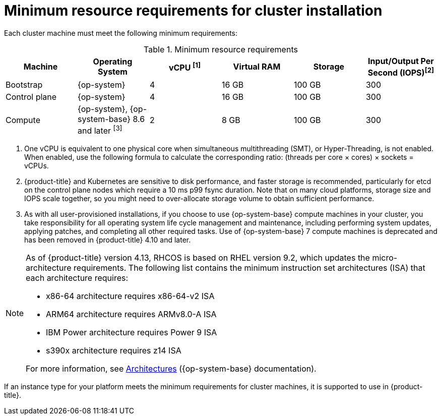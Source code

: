 // Module included in the following assemblies:
//
// * installing/installing_aws/installing-aws-china.adoc
// * installing/installing_aws/installing-aws-customizations.adoc
// * installing/installing_aws/installing-aws-government-region.adoc
// * installing/installing_aws/installing-aws-network-customizations.adoc
// * installing/installing_aws/installing-aws-private.adoc
// * installing/installing_aws/installing-aws-vpc.adoc
// * installing/installing_aws/installing-restricted-networks-aws-installer-provisioned.adoc
// * installing/installing_aws/installing-aws-user-infra.adoc
// * installing/installing_aws/installing-restricted-networks-aws.adoc
// * installing/installing_aws/installing-aws-outposts-remote-workers.adoc
// * installing/installing_aws/installing-aws-localzone.adoc
// * installing/installaing_aws/installing-aws-wavelength-zone.adoc
// * installing/installing_azure/installing-azure-customizations.adoc
// * installing/installing_azure/installing-azure-government-region.adoc
// * installing/installing_azure/installing-azure-network-customizations.adoc
// * installing/installing_azure/installing-azure-private.adoc
// * installing/installing_azure/installing-azure-vnet.adoc
// * installing/installing_azure/installing-azure-user-infra.adoc
// * installing/installing_bare_metal/installing-bare-metal.adoc
// * installing/installing_bare_metal/installing-bare-metal-network-customizations.adoc
// * installing/installing_bare_metal/installing-restricted-networks-bare-metal.adoc
// * installing/installing_gcp/installing-gcp-customizations.adoc
// * installing/installing_gcp/installing-gcp-network-customizations.adoc
// * installing/installing_gcp/installing-gcp-private.adoc
// * installing/installing_gcp/installing-gcp-vpc.adoc
// * installing/installing_gcp/installing-restricted-networks-gcp-installer-provisioned.adoc
// * installing/installing_gcp/installing-gcp-user-infra.adoc
// * installing/installing_gcp/installing-gcp-user-infra-vpc.adoc
// * installing/installing_gcp/installing-restricted-networks-gcp.adoc
// * installing/installing_platform_agnostic/installing-platform-agnostic.adoc
// * installing/installing_ibm_power/installing-ibm-power.adoc
// * installing/installing_ibm_power/installing-restricted-networks-ibm-power.adoc
// * installing/installing_ibm_powervs/installing-ibm-power-vs-private-cluster.adoc
// * installing/installing_ibm_powervs/installing-restricted-networks-ibm-power-vs.adoc
// * installing/installing_ibm_powervs/installing-ibm-powervs-vpc.adoc
// * installing/installing_ibm_z/installing-ibm-z.adoc
// * installing/installing_ibm_z/installing-restricted-networks-ibm-z.adoc
// * installing/installing_ibm_z/installing-ibm-z-lpar.adoc
// * installing/installing_ibm_z/installing-restricted-networks-ibm-z-lpar.adoc
// * installing/installing_ibm_cloud_public/installing-ibm-cloud-customizations.adoc
// * installing/installing_ibm_cloud_public/installing-ibm-cloud-network-customizations.adoc
// * installing/installing_ibm_cloud_public/installing-ibm-cloud-private.adoc
// * installing/installing_ibm_cloud_public/installing-ibm-cloud-vpc.adoc
// * installing/installing_ibm_cloud_public/installing-ibm-cloud-restricted.adoc
// * installing/installing-restricted-networks-azure-installer-provisioned.adoc
// * installing/installing_azure/installing-restricted-networks-azure-user-provisioned.adoc
// * installing/installing_vsphere/upi/upi-vsphere-installation-reqs.adoc
// * installing/installing_bare_metal_ipi/ipi-install-prerequisites.adoc

ifeval::["{context}" == "installing-azure-customizations"]
:azure:
endif::[]
ifeval::["{context}" == "installing-azure-government-region"]
:azure:
endif::[]
ifeval::["{context}" == "installing-azure-network-customizations"]
:azure:
endif::[]
ifeval::["{context}" == "installing-azure-private"]
:azure:
endif::[]
ifeval::["{context}" == "installing-azure-vnet"]
:azure:
endif::[]
ifeval::["{context}" == "installing-azure-user-infra"]
:azure:
endif::[]
ifeval::["{context}" == "installing-restricted-networks-azure-installer-provisioned"]
:azure:
endif::[]
ifeval::["{context}" == "installing-restricted-networks-azure-user-provisioned"]
:azure:
endif::[]
ifeval::["{context}" == "installing-bare-metal"]
:bare-metal:
endif::[]
ifeval::["{context}" == "ipi-install-prerequisites"]
:ipi-bare-metal:
endif::[]
ifeval::["{context}" == "installing-bare-metal-network-customizations"]
:bare-metal:
endif::[]
ifeval::["{context}" == "installing-restricted-networks-bare-metal"]
:bare-metal:
endif::[]
ifeval::["{context}" == "installing-ibm-power"]
:ibm-power:
endif::[]
ifeval::["{context}" == "installing-restricted-networks-ibm-power"]
:ibm-power:
endif::[]
ifeval::["{context}" == "installing-ibm-power-vs-private-cluster"]
:ibm-power:
endif::[]
ifeval::["{context}" == "installing-restricted-networks-ibm-power-vs"]
:ibm-power:
endif::[]
ifeval::["{context}" == "installing-ibm-z"]
:ibm-z:
endif::[]
ifeval::["{context}" == "installing-restricted-networks-ibm-z"]
:ibm-z:
endif::[]
ifeval::["{context}" == "installing-ibm-z-lpar"]
:ibm-z:
endif::[]
ifeval::["{context}" == "installing-restricted-networks-ibm-z-lpar"]
:ibm-z:
endif::[]
ifeval::["{context}" == "installing-ibm-cloud-customizations"]
:ibm-cloud-vpc:
endif::[]
ifeval::["{context}" == "installing-ibm-cloud-network-customizations"]
:ibm-cloud-vpc:
endif::[]
ifeval::["{context}" == "installing-ibm-cloud-vpc"]
:ibm-cloud-vpc:
endif::[]
ifeval::["{context}" == "installing-ibm-cloud-private"]
:ibm-cloud-vpc:
endif::[]
ifeval::["{context}" == "upi-vsphere-installation-reqs"]
:vsphere:
endif::[]
ifeval::["{context}" == "installing-ibm-cloud-restricted"]
:ibm-cloud-vpc:
endif::[]

:_mod-docs-content-type: CONCEPT
[id="installation-minimum-resource-requirements_{context}"]
= Minimum resource requirements for cluster installation

Each cluster machine must meet the following minimum requirements:

.Minimum resource requirements
[cols="2,2,2,2,2,2",options="header"]
|===

|Machine
|Operating System
ifndef::bare-metal,ipi-bare-metal[]
ifndef::ibm-cloud-vpc,vsphere[]
|vCPU ^[1]^
endif::ibm-cloud-vpc,vsphere[]
ifdef::ibm-cloud-vpc,vsphere[]
|vCPU
endif::ibm-cloud-vpc,vsphere[]
|Virtual RAM
endif::bare-metal,ipi-bare-metal[]
ifdef::bare-metal,ipi-bare-metal[]
|CPU ^[1]^
|RAM
endif::bare-metal,ipi-bare-metal[]
|Storage
ifndef::ibm-z,ibm-cloud-vpc,vsphere[]
|Input/Output Per Second (IOPS)^[2]^
endif::ibm-z,ibm-cloud-vpc,vsphere[]
ifdef::vsphere[]
|Input/Output Per Second (IOPS)^[1]^
endif::vsphere[]
ifdef::ibm-z,ibm-cloud-vpc[]
|Input/Output Per Second (IOPS)
endif::ibm-z,ibm-cloud-vpc[]

|Bootstrap
ifndef::ipi-bare-metal[|{op-system}]
ifdef::ipi-bare-metal[|{op-system-base}]
ifdef::ibm-power[|2]
ifndef::ibm-power[|4]
|16 GB
|100 GB
ifndef::ibm-z[]
|300
endif::ibm-z[]
ifdef::ibm-z[]
|N/A
endif::ibm-z[]


|Control plane
|{op-system}
ifdef::ibm-power[|2]
ifndef::ibm-power[|4]
|16 GB
|100 GB
ifndef::ibm-z[]
|300
endif::ibm-z[]
ifdef::ibm-z[]
|N/A
endif::ibm-z[]

ifndef::openshift-origin[]
|Compute
ifdef::ibm-z,ibm-power,ibm-cloud-vpc,ipi-bare-metal[|{op-system}]
ifndef::ibm-z,ibm-power,ibm-cloud-vpc,vsphere,ipi-bare-metal[|{op-system}, {op-system-base} 8.6 and later ^[3]^]
ifdef::vsphere[|{op-system}, {op-system-base} 8.6 and later ^[2]^]
|2
|8 GB
|100 GB
ifndef::ibm-z[]
|300
endif::ibm-z[]
ifdef::ibm-z[]
|N/A
endif::ibm-z[]
endif::openshift-origin[]

ifdef::openshift-origin[]
|Compute
|{op-system}
|2
|8 GB
|100 GB
ifndef::ibm-z[]
|300
endif::ibm-z[]
ifdef::ibm-z[]
|N/A
endif::ibm-z[]
endif::openshift-origin[]
|===
[.small]
--
ifdef::ibm-z[]
1. One physical core (IFL) provides two logical cores (threads) when SMT-2 is enabled. The hypervisor can provide two or more vCPUs.
endif::ibm-z[]
ifdef::bare-metal,ipi-bare-metal[]
1. One CPU is equivalent to one physical core when simultaneous multithreading (SMT), or Hyper-Threading, is not enabled. When enabled, use the following formula to calculate the corresponding ratio: (threads per core × cores) × sockets = CPUs.
endif::bare-metal,ipi-bare-metal[]
ifndef::ibm-z,bare-metal,ibm-cloud-vpc,vsphere,ipi-bare-metal[]
1. One vCPU is equivalent to one physical core when simultaneous multithreading (SMT), or Hyper-Threading, is not enabled. When enabled, use the following formula to calculate the corresponding ratio: (threads per core × cores) × sockets = vCPUs.
endif::ibm-z,bare-metal,ibm-cloud-vpc,vsphere,ipi-bare-metal[]
ifndef::ibm-z,ibm-power,ibm-cloud-vpc,vsphere,ipi-bare-metal[]
2. {product-title} and Kubernetes are sensitive to disk performance, and faster storage is recommended, particularly for etcd on the control plane nodes which require a 10 ms p99 fsync duration. Note that on many cloud platforms, storage size and IOPS scale together, so you might need to over-allocate storage volume to obtain sufficient performance.
3. As with all user-provisioned installations, if you choose to use {op-system-base} compute machines in your cluster, you take responsibility for all operating system life cycle management and maintenance, including performing system updates, applying patches, and completing all other required tasks. Use of {op-system-base} 7 compute machines is deprecated and has been removed in {product-title} 4.10 and later.
endif::ibm-z,ibm-power,ibm-cloud-vpc,vsphere,ipi-bare-metal[]
ifdef::ibm-power,ipi-bare-metal[]
2. {product-title} and Kubernetes are sensitive to disk performance, and faster storage is recommended, particularly for etcd on the control plane nodes. Note that on many cloud platforms, storage size and IOPS scale together, so you might need to over-allocate storage volume to obtain sufficient performance.
endif::ibm-power,ipi-bare-metal[]
ifdef::vsphere[]
1. {product-title} and Kubernetes are sensitive to disk performance, and faster storage is recommended, particularly for etcd on the control plane nodes which require a 10 ms p99 fsync duration. Note that on many cloud platforms, storage size and IOPS scale together, so you might need to over-allocate storage volume to obtain sufficient performance.
2. As with all user-provisioned installations, if you choose to use {op-system-base} compute machines in your cluster, you take responsibility for all operating system life cycle management and maintenance, including performing system updates, applying patches, and completing all other required tasks. Use of {op-system-base} 7 compute machines is deprecated and has been removed in {product-title} 4.10 and later.
endif::vsphere[]
--
[NOTE]
====
As of {product-title} version 4.13, RHCOS is based on RHEL version 9.2, which updates the micro-architecture requirements. The following list contains the minimum instruction set architectures (ISA) that each architecture requires:

* x86-64 architecture requires x86-64-v2 ISA
* ARM64 architecture requires ARMv8.0-A ISA
* IBM Power architecture requires Power 9 ISA
* s390x architecture requires z14 ISA

For more information, see link:https://access.redhat.com/documentation/en-us/red_hat_enterprise_linux/9/html-single/9.2_release_notes/index#architectures[Architectures] ({op-system-base} documentation).
====

ifdef::azure[]
[IMPORTANT]
====
You are required to use Azure virtual machines that have the `premiumIO` parameter set to `true`.
====
endif::azure[]

If an instance type for your platform meets the minimum requirements for cluster machines, it is supported to use in {product-title}.

ifdef::vsphere[]
[IMPORTANT]
====
Do not use memory ballooning in {product-title} clusters. Memory ballooning can cause cluster-wide instabilities, service degradation, or other undefined behaviors.

* Control plane machines should have committed memory equal to or greater than the published minimum resource requirements for a cluster installation.

* Compute machines should have a minimum reservation equal to or greater than the published minimum resource requirements for a cluster installation.

These minimum CPU and memory requirements do not account for resources required by user workloads.

For more information, see the Red Hat Knowledgebase article link:https://access.redhat.com/articles/7074533[Memory Ballooning and OpenShift].
====
endif::vsphere[]

ifeval::["{context}" == "installing-azure-customizations"]
:!azure:
endif::[]
ifeval::["{context}" == "installing-azure-government-region"]
:!azure:
endif::[]
ifeval::["{context}" == "installing-azure-network-customizations"]
:!azure:
endif::[]
ifeval::["{context}" == "installing-azure-private"]
:!azure:
endif::[]
ifeval::["{context}" == "installing-azure-vnet"]
:!azure:
endif::[]
ifeval::["{context}" == "installing-azure-user-infra"]
:!azure:
endif::[]
ifeval::["{context}" == "installing-restricted-networks-azure-installer-provisioned"]
:!azure:
endif::[]
ifeval::["{context}" == "installing-restricted-networks-azure-user-provisioned"]
:!azure:
endif::[]
ifeval::["{context}" == "installing-bare-metal"]
:!bare-metal:
endif::[]
ifeval::["{context}" == "ipi-install-prerequisites"]
:!ipi-bare-metal:
endif::[]
ifeval::["{context}" == "installing-bare-metal-network-customizations"]
:!bare-metal:
endif::[]
ifeval::["{context}" == "installing-restricted-networks-bare-metal"]
:!bare-metal:
endif::[]
ifeval::["{context}" == "installing-ibm-power"]
:!ibm-power:
endif::[]
ifeval::["{context}" == "installing-restricted-networks-ibm-power"]
:!ibm-power:
endif::[]
ifeval::["{context}" == "installing-ibm-power-vs-private-cluster"]
:!ibm-power:
endif::[]
ifeval::["{context}" == "installing-restricted-networks-ibm-power-vs"]
:!ibm-power:
endif::[]
ifeval::["{context}" == "installing-ibm-z"]
:!ibm-z:
endif::[]
ifeval::["{context}" == "installing-restricted-networks-ibm-z"]
:!ibm-z:
endif::[]
ifeval::["{context}" == "installing-ibm-z-lpar"]
:!ibm-z:
endif::[]
ifeval::["{context}" == "installing-restricted-networks-ibm-z-lpar"]
:!ibm-z:
endif::[]
ifeval::["{context}" == "installing-ibm-cloud-customizations"]
:!ibm-cloud-vpc:
endif::[]
ifeval::["{context}" == "installing-ibm-cloud-network-customizations"]
:!ibm-cloud-vpc:
endif::[]
ifeval::["{context}" == "installing-ibm-cloud-vpc"]
:!ibm-cloud-vpc:
endif::[]
ifeval::["{context}" == "installing-ibm-cloud-private"]
:!ibm-cloud-vpc:
endif::[]
ifeval::["{context}" == "upi-vsphere-installation-reqs"]
:!vsphere:
endif::[]
ifeval::["{context}" == "installing-ibm-cloud-restricted"]
:!ibm-cloud-vpc:
endif::[]
